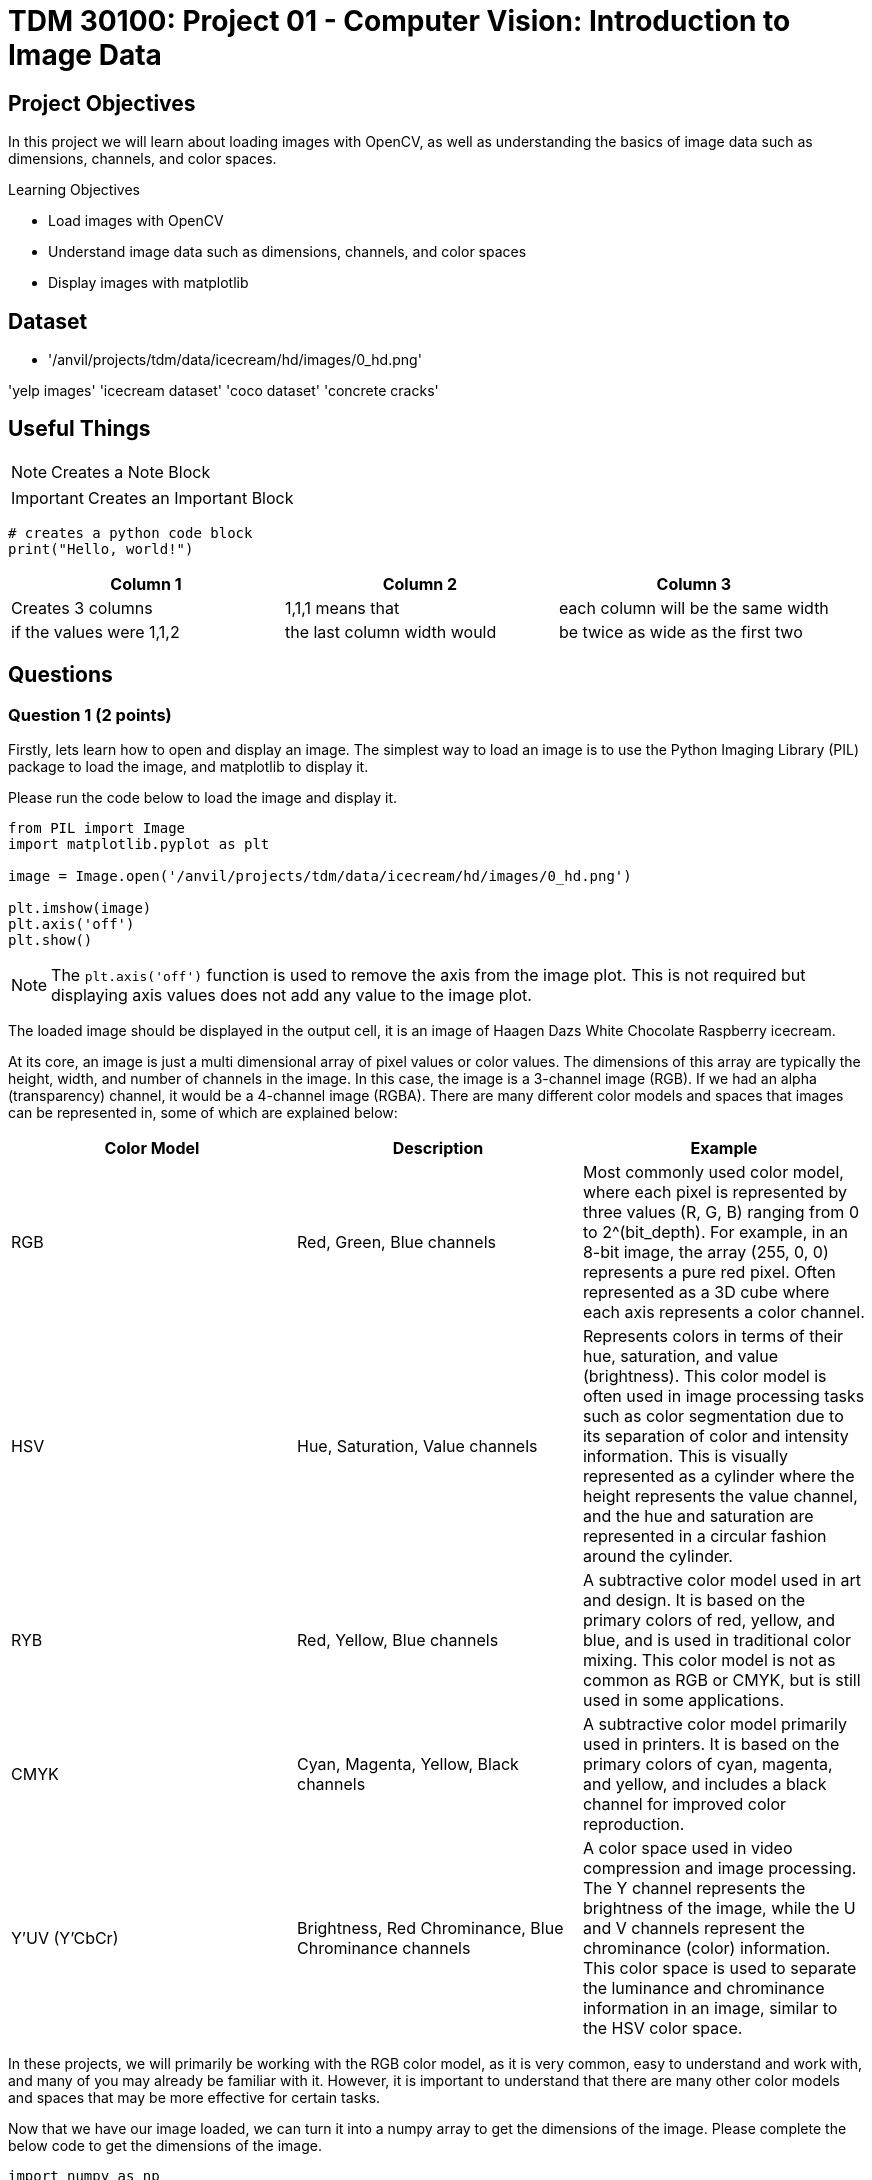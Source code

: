 = TDM 30100: Project 01 - Computer Vision: Introduction to Image Data

== Project Objectives

In this project we will learn about loading images with OpenCV, as well as understanding the basics of image data such as dimensions, channels, and color spaces.

.Learning Objectives
****
- Load images with OpenCV
- Understand image data such as dimensions, channels, and color spaces
- Display images with matplotlib
****

== Dataset
- '/anvil/projects/tdm/data/icecream/hd/images/0_hd.png'

'yelp images'
'icecream dataset'
'coco dataset'
'concrete cracks'

== Useful Things

[NOTE]
====
Creates a Note Block
====

[IMPORTANT]
====
Creates an Important Block
====

[source,python]
----
# creates a python code block
print("Hello, world!")
----

[cols="1,1,1",options="header"]
|===
| Column 1 | Column 2 | Column 3
| Creates 3 columns | 1,1,1 means that | each column will be the same width
| if the values were 1,1,2 | the last column width would | be twice as wide as the first two
|===

== Questions

=== Question 1 (2 points)

Firstly, lets learn how to open and display an image. The simplest way to load an image is to use the Python Imaging Library (PIL) package to load the image, and matplotlib to display it.

Please run the code below to load the image and display it.
[source,python]
----
from PIL import Image
import matplotlib.pyplot as plt

image = Image.open('/anvil/projects/tdm/data/icecream/hd/images/0_hd.png')

plt.imshow(image)
plt.axis('off')
plt.show()
----

[NOTE]
====
The `plt.axis('off')` function is used to remove the axis from the image plot. This is not required but displaying axis values does not add any value to the image plot.
====

The loaded image should be displayed in the output cell, it is an image of Haagen Dazs White Chocolate Raspberry icecream.

At its core, an image is just a multi dimensional array of pixel values or color values. The dimensions of this array are typically the height, width, and number of channels in the image. In this case, the image is a 3-channel image (RGB). If we had an alpha (transparency) channel, it would be a 4-channel image (RGBA). There are many different color models and spaces that images can be represented in, some of which are explained below:

[cols="1,1,1",options="header"]
|===
| Color Model | Description | Example
| RGB | Red, Green, Blue channels | Most commonly used color model, where each pixel is represented by three values (R, G, B) ranging from 0 to 2^(bit_depth). For example, in an 8-bit image, the array (255, 0, 0) represents a pure red pixel. Often represented as a 3D cube where each axis represents a color channel.
| HSV | Hue, Saturation, Value channels | Represents colors in terms of their hue, saturation, and value (brightness). This color model is often used in image processing tasks such as color segmentation due to its separation of color and intensity information. This is visually represented as a cylinder where the height represents the value channel, and the hue and saturation are represented in a circular fashion around the cylinder.
| RYB | Red, Yellow, Blue channels | A subtractive color model used in art and design. It is based on the primary colors of red, yellow, and blue, and is used in traditional color mixing. This color model is not as common as RGB or CMYK, but is still used in some applications.
| CMYK | Cyan, Magenta, Yellow, Black channels | A subtractive color model primarily used in printers. It is based on the primary colors of cyan, magenta, and yellow, and includes a black channel for improved color reproduction. 
| Y'UV (Y'CbCr) | Brightness, Red Chrominance, Blue Chrominance channels | A color space used in video compression and image processing. The Y channel represents the brightness of the image, while the U and V channels represent the chrominance (color) information. This color space is used to separate the luminance and chrominance information in an image, similar to the HSV color space.
|===

In these projects, we will primarily be working with the RGB color model, as it is very common, easy to understand and work with, and many of you may already be familiar with it. However, it is important to understand that there are many other color models and spaces that may be more effective for certain tasks.

Now that we have our image loaded, we can turn it into a numpy array to get the dimensions of the image. Please complete the below code to get the dimensions of the image.

[source,python]
----
import numpy as np

# Convert the image to a numpy array
image_array = # cast the image to a numpy array

# Get the dimensions of the image
height, width, channels = # get the shape of the image array

print(f"Image dimensions: {height}x{width}x{channels}")
----

.Deliverables
====
- Image displayed in the output cell
- Image dimensions printed to the console
====

=== Question 2 (2 points)

We have our image loaded into a numpy array, but what can we actually do with it? There are many complex operations that can be performed on images, but it would be very challenging to learn and implement them all at once. That's where OpenCV comes in. OpenCV is short for Open Computer Vision Library, and is a powerful open-source library that provides many functions for image processing, computer vision, and machine learning. It is widely used in the computer vision community and is a great tool for learning and implementing image processing algorithms. Additionally, OpenCV is written in C++ with Python bindings, so the library is very fast and efficient than standard Python libraries.

To start with openCV, we will first learn how to load an image using the `cv2.imread()` function. Please run the code below to load the image using OpenCV.

[source,python]
----
import cv2

# Load an image using cv2.imread()
image_opencv = cv2.imread('/anvil/projects/tdm/data/icecream/hd/images/0_hd.png')
----

In the code above, we use the `cv2.imread()` function to load an image. The function takes the path to the image as an argument and returns a numpy array representing the image.
This function can take in any image format and will return a numpy array representing the image. Now that we have the image loaded, please dislpay the image using matplotlib as we did in the previous question.

[IMPORTANT]
====
Typically, the `cv2.imshow()` function is used to display images in OpenCV. This will open the image in a separate window that will allow you to interact with the image through keyboard events, mouse clicks, etc. However, this function does not work properly on Anvil (as we are in a web-based environment). Instead, we will continue to use the `matplotlib` library to display images.
====

Once the image is displayed, you should notice something is very different about the image. This is because OpenCV reads images in BGR format, while matplotlib displays images in RGB format. This means that the color intensities of the red and blue channels are swapped when using OpenCV. For this simple problem, we can easily fix it by swapping the red and blue channels of the image array. Please run the code below to swap the red and blue channels of the image array using numpy indexing.

[source,python]
----
# Swap the red and blue channels of the image array using numpy indexing
image_blue = image_opencv[:, :, 0].copy()
image_green = image_opencv[:, :, 1].copy()
image_red = image_opencv[:, :, 2].copy()

image_rgb = np.stack([image_red, image_green, image_blue], axis=-1)
----

Now, if you display this `image_rgb` array using matplotlib, you should see the image displayed correctly. Please display the corrected image using matplotlib.

.Deliverables
====
- OpenCV loaded image displayed in the output cell
- Corrected image displayed in the output cell
====

=== Question 3 (2 points)

This problem is a very very simple example of image processing, but demonstrates the importance of understanding the data we are working with. In this case, we needed to understand that OpenCV reads images in a different format than matplotlib displays them, and we need to know how to convert between these two formats. Learning how to convert any image format to any other format would be extremely challenging, but luckily for us, OpenCV already provides many utilities to convert between different color spaces and formats.

This can all be done using the `cv2.cvtColor()` function, which takes in an image array and a conversion flag as arguments, and returns the image array after performing the conversion. The conversion flags are defined in `cv2`, and can be found https://docs.opencv.org/4.x/d8/d01/group__imgproc__color__conversions.html#ga4e0972be5de079fed4e3a10e24ef5ef0[here]. Please note that there are many many many different color spaces and conversions available, and it is not necessary to memorize them all. However, it is important to understand that these conversions exist, and that OpenCV provides a simple way to perform them.

[NOTE]
====
OpenCV also provides functionality to load images in different color spaces using an optional argument for the `cv2.imread()` function. For example, `cv2.imread('image.jpg', cv2.IMREAD_GRAYSCALE)` will load the image in grayscale format. This can be useful if you know the color space of the image beforehand and want to load it in that format. However, this semester we will be loading images in the BGR format and converting them to other color spaces as needed.
====

Let's try using the `cv2.cvtColor()` function to convert the image to a different color space. Please run the code below to convert the image from it's original BGR color space to the RGB color space.

[source,python]
----
# Convert the image from BGR to RGB using cv2.cvtColor()
image_rgb_opencv = cv2.cvtColor(image_opencv, cv2.COLOR_BGR2RGB)

# Display the converted image using matplotlib
plt.imshow(image_rgb_opencv)
plt.axis('off')
plt.show()
----

The image should now be displayed in the correct color space. Please run the code and display the image.

Another common image color format that we have not mentioned yet is grayscale. Grayscale images are single-channel images where each pixel is represented by a single value ranging from 0 to 2^(bit_depth). Grayscale images are often used in image processing tasks that do not require color information as they are more efficient than full color images. Conversion from a color image to a grayscale image mathematically is very simple, for an RGB image it would just be the average of the three color channels. OpenCV provides conversion flags for this as well with the `cv2.COLOR_BGR2GRAY` and `cv2.COLOR_RGB2GRAY` flags. Please run the code below to convert the image to grayscale and display it.

[source,python]
----
# Convert the image from BGR to grayscale using cv2.cvtColor()
image_gray_opencv = cv2.cvtColor(image_opencv, cv2.COLOR_BGR2GRAY)

# Display the converted image using matplotlib
plt.imshow(image_gray_opencv, cmap='gray')
plt.axis('off')
plt.show()
----

[NOTE]
====
matplotlib's `imshow()` function has an optional argument `cmap` that can be used to specify the color map to use when displaying the image. In this case, we use the `gray` color map to display the grayscale image, where lower values are displayed as black and higher values are displayed as white (black -> white). Many other color maps exist, such as `Blues` (white -> blue), `Reds` (white -> red), or `Greens` (white -> green). There are also more complex maps like `viridis` (purple -> blue -> green -> yellow) or `magma` (black -> blue -> red -> white). You can read more about color maps https://matplotlib.org/stable/tutorials/colors/colormaps.html[here].
====

.Deliverables
====
- Image converted from BGR to RGB displayed in the output cell
- Image converted from BGR to grayscale displayed in the output cell
====

=== Question 4 (2 points)

Now that we understand how to convert between different color spaces, let's try to better understand the color channels of an image. As mentioned earlier, an image is represented as a multi-dimensional array of pixel values, where each pixel is represented by a set of color values. In the case of a 3-channel image, each pixel is represented by three values (R, G, B) ranging from 0 to 2^(bit_depth). These values represent the intensity of the red, green, and blue color channels at that pixel. OpenCV provides a simple way to access and manipulate these color channels using numpy indexing. The `cv2.split()` function can be used to split the image array into its individual color channels. Please run the code below to split the image into its individual color channels and display them.

[source,python]
----
# Split the image into its individual color channels using cv2.split()
image_blue_opencv, image_green_opencv, image_red_opencv = cv2.split(image_opencv)

# Display the original image and individual color channels using matplotlib in a 2x2 grid

plt.figure(figsize=(10, 10))

plt.subplot(2, 2, 1)
plt.imshow(image_rgb_opencv)
plt.axis('off')
plt.title('Original Image')

plt.subplot(2, 2, 2)
plt.imshow(image_red_opencv, cmap='Reds')
plt.axis('off')
plt.title('Red Channel')

plt.subplot(2, 2, 3)
plt.imshow(image_green_opencv, cmap='Greens')
plt.axis('off')
plt.title('Green Channel')

plt.subplot(2, 2, 4)
plt.imshow(image_blue_opencv, cmap='Blues')
plt.axis('off')
plt.title('Blue Channel')

plt.show()
----

[NOTE]
====
With the `Reds`, `Blues`, and `Greens` color maps, low values are displayed as white and high values are displayed as the respective color. This is the opposite of the grayscale color map, where low values are displayed as black and high values are displayed as white. This is why most of the image is the respective color in the individual color channel images, as a majority of the pixels are close to white (RGB value of [255, 255, 255]).
====

From these individual color channels, a useful operation is to graph a histogram of the pixel intensities in each channel. These histograms can be extremely helpful in understanding the distribution of color in an image, and used in many image processing tasks such as color correction, enhancement, thresholding, and segmentation. Since our color channels are already separated into individual numpy arrays, we can use the `plt.hist()` function to plot the histograms of each color channel. Please run the code below to plot the histograms of the individual color channels.

[source,python]
----
# Plot the histograms of the individual color channels

plt.figure(figsize=(15, 5))

plt.subplot(1, 3, 1)
plt.hist(image_red_opencv.ravel(), bins=256, range=(0, 256), color='r', alpha=0.5)
plt.title('Red Channel Histogram')
plt.xlabel('Intensity')
plt.ylabel('Frequency')

plt.subplot(1, 3, 2)
plt.hist(image_green_opencv.ravel(), bins=256, range=(0, 256), color='g', alpha=0.5)
plt.title('Green Channel Histogram')
plt.xlabel('Intensity')

plt.subplot(1, 3, 3)
plt.hist(image_blue_opencv.ravel(), bins=256, range=(0, 256), color='b', alpha=0.5)
plt.title('Blue Channel Histogram')
plt.xlabel('Intensity')

plt.show()
----

Please describe one similarity and one difference you notice between the histograms. Additionally, try to explain what these similarities and differences correlate to in the image.

.Deliverables
====
- Images of the original and color channels displayed in a 2x2 grid
- Histograms of the individual color channels displayed in a 1x3 grid
- What is one similarity you notice between the histograms of the individual color channels? Can you explain what this correlates to in the image?
- What is one difference you notice between the histograms of the individual color channels? Can you explain what this correlates to in the image?
====

=== Question 5 (2 points)

Binary images a common image format used in image processing, as their data is significantly more efficient than full color images. Binary images are single-channel images where each pixel is represented by a single value (0 or 1). These can be used as masks for image segmentation, or can be the result of thresholding an image to separate objects from the background. Typically, the image's pixel histogram(s) would be used to determine an appropriate threshold value for the image, and then the image would be thresholded to create a binary image. OpenCV provides a simple way to threshold an image using the `cv2.threshold()` function, which takes in an image array, a threshold value, a maximum value, and a threshold type as arguments, and returns the thresholded image array. This is great as we already have the histograms of the individual color channels, and can use them to determine an appropriate threshold value for each channel.

There are many different metrics we can use for picking the threshold value from the histogram, including manual thresholding, adaptive thresholding, and Otsu's method. For this question we will use manual thresholding, where we use intuition and experience to pick a threshold value. Normally, we want to pick a threshold value that separates distinct peaks in the histogram, or that separates the object(s) from the background. Based on that advice, please pick a threshold value for each color channel, explain why you chose it, and fill it in to the code below to threshold the image.

[source,python]
----
from matplotlib.colors import ListedColormap

red_threshold = # fill in the threshold value for the red channel
green_threshold = # fill in the threshold value for the green channel
blue_threshold = # fill in the threshold value for the blue channel

# Threshold the individual color channels using cv2.threshold()
_, image_red_thresholded = cv2.threshold(image_red_opencv, red_threshold, 255, cv2.THRESH_BINARY)
_, image_green_thresholded = cv2.threshold(image_green_opencv, green_threshold, 255, cv2.THRESH_BINARY)
_, image_blue_thresholded = cv2.threshold(image_blue_opencv, blue_threshold, 255, cv2.THRESH_BINARY)


# Display the final binary image and the individual thresholded color channels
plt.figure(figsize=(15, 5))

plt.subplot(1, 3, 1)
plt.imshow(image_red_thresholded, cmap=ListedColormap(['black','red']))
plt.title('Red Channel Thresholded')
plt.axis('off')

plt.subplot(1, 3, 2)
plt.imshow(image_green_thresholded, cmap=ListedColormap(['black','green']))
plt.title('Green Channel Thresholded')
plt.axis('off')

plt.subplot(1, 3, 3)
plt.imshow(image_blue_thresholded, cmap=ListedColormap(['black','blue']))
plt.title('Blue Channel Thresholded')
plt.axis('off')
plt.show()
----


.Deliverables
====
- Explanation of why you chose the threshold values for each color channel
- Images of the individual thresholded color channels displayed in a 1x3 grid
====

=== Question 6 (2 points)

Suppose we want to identify the raspberry pieces of the image. Please describe and implement a simple method using our binary thresholded images to identify the red raspberry pieces in the image. Remember, the images are numpy arrays so you can use numpy indexing and operations to manipulate the images. Please describe any limitations of your method and how it could be improved.

[NOTE]
====
Hint: The white parts of the ice cream have a high intensity in all three channels, while the raspberry pieces have a high intensity in the red channel and low intensity in the other channels.
====

.Deliverables
====
- Description of the method used to identify the raspberry pieces
- Code to implement the method
====

== Submitting your Work

Once you have completed the questions, save your Jupyter notebook. You can then download the notebook and submit it to Gradescope.

.Items to submit
====
- firstname_lastname_project1.ipynb
====

[WARNING]
====
You _must_ double check your `.ipynb` after submitting it in gradescope. A _very_ common mistake is to assume that your `.ipynb` file has been rendered properly and contains your code, markdown, and code output even though it may not. **Please** take the time to double check your work. See https://the-examples-book.com/projects/submissions[here] for instructions on how to double check this.

You **will not** receive full credit if your `.ipynb` file does not contain all of the information you expect it to, or if it does not render properly in Gradescope. Please ask a TA if you need help with this.
====
